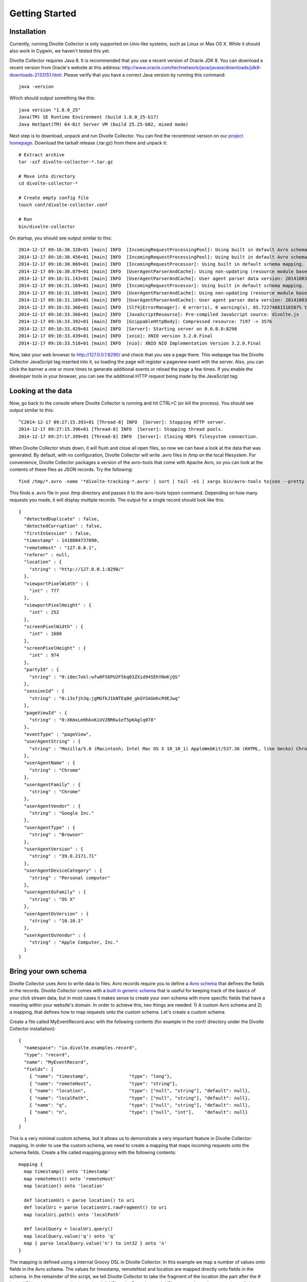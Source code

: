 ***************
Getting Started
***************

Installation
============
Currently, running Divolte Collector is only supported on Unix-like systems, such as Linux or Max OS X. While it should also work in Cygwin, we haven't tested this yet.

Divolte Collector requires Java 8. It is recommended that you use a recent version of Oracle JDK 8. You can download a recent version from Oracle's website at this address: http://www.oracle.com/technetwork/java/javase/downloads/jdk8-downloads-2133151.html. Please verify that you have a correct Java version by running this command::

  java -version

Which should output something like this::

  java version "1.8.0_25"
  Java(TM) SE Runtime Environment (build 1.8.0_25-b17)
  Java HotSpot(TM) 64-Bit Server VM (build 25.25-b02, mixed mode)

Next step is to download, unpack and run Divolte Collector. You can find the recentmost version on our `project homepage <https://github.com/divolte/divolte-collector>`_. Download the tarball release (.tar.gz) from there and unpack it::

  # Extract archive
  tar -xzf divolte-collector-*.tar.gz

  # Move into directory
  cd divolte-collector-*

  # Create empty config file
  touch conf/divolte-collector.conf

  # Run
  bin/divolte-collector

On startup, you should see output similar to this::

  2014-12-17 09:16:30.328+01 [main] INFO  [IncomingRequestProcessingPool]: Using built in default Avro schema.
  2014-12-17 09:16:30.456+01 [main] INFO  [IncomingRequestProcessingPool]: Using built in default Avro schema.
  2014-12-17 09:16:30.869+01 [main] INFO  [IncomingRequestProcessor]: Using built in default schema mapping.
  2014-12-17 09:16:30.879+01 [main] INFO  [UserAgentParserAndCache]: Using non-updating (resource module based) user agent parser.
  2014-12-17 09:16:31.143+01 [main] INFO  [UserAgentParserAndCache]: User agent parser data version: 20141003-01
  2014-12-17 09:16:31.169+01 [main] INFO  [IncomingRequestProcessor]: Using built in default schema mapping.
  2014-12-17 09:16:31.169+01 [main] INFO  [UserAgentParserAndCache]: Using non-updating (resource module based) user agent parser.
  2014-12-17 09:16:31.169+01 [main] INFO  [UserAgentParserAndCache]: User agent parser data version: 20141003-01
  2014-12-17 09:16:33.366+01 [main] INFO  [Slf4jErrorManager]: 0 error(s), 0 warning(s), 85.72274881516587% typed
  2014-12-17 09:16:33.366+01 [main] INFO  [JavaScriptResource]: Pre-compiled JavaScript source: divolte.js
  2014-12-17 09:16:33.392+01 [main] INFO  [GzippableHttpBody]: Compressed resource: 7197 -> 3576
  2014-12-17 09:16:33.429+01 [main] INFO  [Server]: Starting server on 0.0.0.0:8290
  2014-12-17 09:16:33.439+01 [main] INFO  [xnio]: XNIO version 3.2.0.Final
  2014-12-17 09:16:33.518+01 [main] INFO  [nio]: XNIO NIO Implementation Version 3.2.0.Final

Now, take your web browser to http://127.0.0.1:8290/ and check that you see a page there. This webpage has the Divolte Collector JavaScript tag inserted into it, so loading the page will register a pageview event with the server. Also, you can click the banner a one or more times to generate additional events or reload the page a few times. If you enable the developer tools in your browser, you can see the additional HTTP request being made by the JavaScript tag:

.. image:: images/divolte-event-request-browser.png

Looking at the data
===================

Now, go back to the console where Divolte Collector is running and hit CTRL+C (or kill the process). You should see output similar to this::

  ^C2014-12-17 09:27:15.393+01 [Thread-8] INFO  [Server]: Stopping HTTP server.
  2014-12-17 09:27:15.396+01 [Thread-8] INFO  [Server]: Stopping thread pools.
  2014-12-17 09:27:17.399+01 [Thread-8] INFO  [Server]: Closing HDFS filesystem connection.

When Divolte Collector shuts down, it will flush and close all open files, so now we can have a look at the data that was generated. By default, with no configuration, Divolte Collector will write .avro files in /tmp on the local filesystem. For convenience, Divolte Collector packages a version of the avro-tools that come with Apache Avro, so you can look at the contents of these files as JSON records. Try the following::

  find /tmp/*.avro -name '*divolte-tracking-*.avro' | sort | tail -n1 | xargs bin/avro-tools tojson --pretty

This finds a .avro file in your /tmp directory and passes it to the avro-tools tojson command. Depending on how many requests you made, it will display multiple records. The output for a single record should look like this::

  {
    "detectedDuplicate" : false,
    "detectedCorruption" : false,
    "firstInSession" : false,
    "timestamp" : 1418804737090,
    "remoteHost" : "127.0.0.1",
    "referer" : null,
    "location" : {
      "string" : "http://127.0.0.1:8290/"
    },
    "viewportPixelWidth" : {
      "int" : 777
    },
    "viewportPixelHeight" : {
      "int" : 252
    },
    "screenPixelWidth" : {
      "int" : 1680
    },
    "screenPixelHeight" : {
      "int" : 974
    },
    "partyId" : {
      "string" : "0:i0ec7okl:wfw0FS6PU2F5kq03ZXid94SEhYNoKjQS"
    },
    "sessionId" : {
      "string" : "0:i3sfjh3q:jgMGfkJ1kNTEq0d_gkGYSAGmhcR9EJwq"
    },
    "pageViewId" : {
      "string" : "0:XKmxLm9hkxKiUVZBRKw1eT5pKAglq078"
    },
    "eventType" : "pageView",
    "userAgentString" : {
      "string" : "Mozilla/5.0 (Macintosh; Intel Mac OS X 10_10_1) AppleWebKit/537.36 (KHTML, like Gecko) Chrome/39.0.2171.71 Safari/537.36"
    },
    "userAgentName" : {
      "string" : "Chrome"
    },
    "userAgentFamily" : {
      "string" : "Chrome"
    },
    "userAgentVendor" : {
      "string" : "Google Inc."
    },
    "userAgentType" : {
      "string" : "Browser"
    },
    "userAgentVersion" : {
      "string" : "39.0.2171.71"
    },
    "userAgentDeviceCategory" : {
      "string" : "Personal computer"
    },
    "userAgentOsFamily" : {
      "string" : "OS X"
    },
    "userAgentOsVersion" : {
      "string" : "10.10.1"
    },
    "userAgentOsVendor" : {
      "string" : "Apple Computer, Inc."
    }
  }

Bring your own schema
=====================

Divolte Collector uses Avro to write data to files. Avro records require you to define a `Avro schema <http://avro.apache.org/docs/1.7.7/spec.html>`_ that defines the fields in the records. Divolte Collector comes with a `built in generic schema <https://github.com/divolte/divolte-schema>`_ that is useful for keeping track of the basics of your click stream data, but in most cases it makes sense to create your own schema with more specific fields that have a meaning within your website's domain. In order to achieve this, two things are needed: 1) A custom Avro schema and 2) a mapping, that defines how to map requests onto the custom schema. Let's create a custom schema.

Create a file called MyEventRecord.avsc with the following contents (for example in the conf/ directory under the Divolte Collector installation)::

  {
    "namespace": "io.divolte.examples.record",
    "type": "record",
    "name": "MyEventRecord",
    "fields": [
      { "name": "timestamp",               "type": "long"},
      { "name": "remoteHost",              "type": "string"},
      { "name": "location",                "type": ["null", "string"], "default": null},
      { "name": "localPath",               "type": ["null", "string"], "default": null},
      { "name": "q",                       "type": ["null", "string"], "default": null},
      { "name": "n",                       "type": ["null", "int"],    "default": null}
    ]
  }

This is a very minimal custom schema, but it allows us to demonstrate a very important feature in Divolte Collector: mapping. In order to use the custom schema, we need to create a mapping that maps incoming requests onto the schema fields. Create a file called mapping.groovy with the following contents::

  mapping {
    map timestamp() onto 'timestamp'
    map remoteHost() onto 'remoteHost'
    map location() onto 'location'

    def locationUri = parse location() to uri
    def localUri = parse locationUri.rawFragment() to uri
    map localUri.path() onto 'localPath'

    def localQuery = localUri.query()
    map localQuery.value('q') onto 'q'
    map { parse localQuery.value('n') to int32 } onto 'n'
  }

The mapping is defined using a internal Groovy DSL in Divolte Collector. In this example we map a number of values onto fields in the Avro schema. The values for timestamp, remoteHost and location are mapped directly onto fields in the schema. In the remainder of the script, we tell Divolte Collector to take the fragment of the location (the part after the # in the URL) and try to parse that into a (partial) URI again. From the result URI, we map the path onto a schema field. Subsequently, parse out the values to two query string parameters (q and n) and map those onto separate schema fields after trying to parse an int out of the n parameter. The mapping DSL allows for a lot more constructs, including conditional logic, regex matching and more; see the :doc:`mapping_reference` documentation for more information on this.

Finally, we need to configure Divolte Collector to use our custom schema and mapping. Edit the (empty) divolte-collector.conf file in the conf/ directory of your installation to resemble the following configuration (be sure to use the correct paths for the schema and mapping file that you just created)::

  divolte {
    tracking {
      schema_file = "/path/to/divolte-collector/conf/MyEventRecord.avsc"
      schema_mapping {
        version = 2
        mapping_script_file = "/path/to/divolte-collector/conf/mapping.groovy"
      }
    }
  }

..

  Note: Divolte Collector configuration uses the `Typesafe Config <https://github.com/typesafehub/config>`_ library, which uses a configuration dialect called `HOCON <https://github.com/typesafehub/config/blob/master/HOCON.md>`_.

Now, once more, start Divolte Collector as before. Only this time, take you web browser to this address: `http://127.0.0.1:8290/#/fragment/path?q=textual&n=42 <http://127.0.0.1:8290/#/fragment/path?q=textual&n=42>`_. You can refresh the page a couple of times and perhaps change the query string parameter values that are in the URL to something else. After you have done one or more requests, stop Divolte Collector again (using CTRL+C) and look at the collected data using this command again::

  find /tmp/*.avro -name '*divolte-tracking-*.avro' | sort | tail -n1 | xargs bin/avro-tools tojson --pretty

Now, the records in the data should look like this::

  {
    "timestamp" : 1418942046953,
    "remoteHost" : "127.0.0.1",
    "location" : {
      "string" : "http://127.0.0.1:8290/#/fragment/path?q=textual&n=42"
    },
    "localPath" : {
      "string" : "/fragment/path"
    },
    "q" : {
      "string" : "textual"
    },
    "n" : {
      "int" : 42
    }
  }

As you can see, the data collected by Divolte Collector is based on the custom schema and mapping. This is in fact a very powerful concept, because it means that the data that is being collected, can be enriched on the fly with domain specific fields that are extracted from the click stream. This way, you shouldn't require to parse out relevant bit and pieces of information afterwards. Also note that we were able to collect the entire location from the browser on the server side, including the part after the #. This comes in very handy when working with modern JavaScript based web applications that often depend on this part of the location for their state.

Collecting clicks for your own site
===================================
Underpinning the click event data collection, is a small piece of JavaScript, which is called a tag. The tag needs to be inserted into every web page that you want to track. Usually, this is done by adding the tag to a template or footer file in your website. This depends largely on how your web pages are created / generated and organised. Here is an example of the Divolte Collector tag in a HTML page.

::

  <html>
    <head>
      <title>My Website with Divolte Collector</title>
    </head>
    <body>
      <!--
        body content
      -->

      <script src="//localhost:8290/divolte.js" defer async></script>
    </body>
  </html>

So, the tag is only this one line::

  <script src="//localhost:8290/divolte.js" defer async></script>

Nevertheless, the tag performs a number of important tasks. It generates unique identifiers for parties, sessions, pageviews and events. It collects the location, referer, screen and vieport size information from the browser. And then, it takes all this information and sends it to the Divolte Collector server, by creating a HTML img element with all information added as query string parameters to the image's URL. Using an img for this purpose is common practice amongst click event logging solutions and will give the best results (in spite of the availability of perhaps more advanced mechanisms, such as XHR requests).

In order to instrument a web page of your own, just add the tag as above into the HTML code on each page. Additionally, once the Divolte Collector JavaScript is loaded in the browser, it is possible to fire custom events from JavaScript in the page::

  // The first argument is the event type; the second argument is
  // a JavaScript object containing arbitrary event parameters,
  // which may be omitted
  divolte.signal('myCustomEvent', { param: 'foo',  otherParam: 'bar' })

In order to use the custom events in your mapping, map values onto fields like this::

  // Map the custom event type
  map eventType() onto 'eventTypeField'

  // Map the custom event parameters
  map eventParameter('param') onto 'paramField'
  map eventParameter('otherParam') onto 'otherParamField'

  /*
   * Note that custom event parameters are always interpreted
   * as string on the server side for safety. If you are sure
   * a certain param is always of a certain type, you need to 
   * explicitly cast it in the mapping, as below.
   *
   * For more information on types and parsing, see the mapping
   * documentation
   */
  map { parse eventParameter('foo') to int32 } onto 'intField'

Writing to HDFS
===============
So far, we've been writing our data to the local filesystem in /tmp. While this works, this is not the idea of Divolte Collector. The aim is to write the clickstream data to HDFS, such that it is safely and redundantly stored and, above all, is available for processing using any tool available that knows how to process Avro files (e.g. Apache Hive or Apache Spark). It is trivial to configure Divolte Collector to write to HDFS. Of course you will need to have a working HDFS instance setup, but setting this up is out of the scope of this getting started guide. There are many great resources to be found on the internet about getting started with and running Hadoop and HDFS.

Assuming you have a HDFS instance running somewhere, there are two ways of making Divolte Collector write files to it: 1) by direct configuration or 2) by setting the HADOOP_CONF_DIR environment variable to point to a directory containing valid Hadoop configuration files. While the first option works, it is recommended to use the latter, as this is easier to maintain when your HDFS parameters change over time.

First, we'll change the configuration to write files to HDFS. Add the following section to conf/divolte-collector.conf::

  divolte {
    hdfs_flusher {
      // Enable the HDFS flushing
      enabled = true

      // Use multiple threads to write to HDFS
      threads = 2

       // Use a simple strategy of rolling files after a certain period of time.
       // For other strategies, have a look at the configuration documentation.
      simple_rolling_file_strategy {
        // Create a new file every hour
        roll_every = 1 hour

        // Perform a hsync call on the HDFS files after every 1000 record written or
        // after every 5 seconds, whichever happens first.

        // Performing a hsync call periodically prevents data loss incase of failure
        // scenarios.
        sync_file_after_records = 1000
        sync_file_after_duration = 5 seconds

        // Files that are being written will be created in a working directory.
        // Once a file is closed, Divolte Collector will move the file to a
        // publish directory. The working and publish directories are allowed
        // to be the same, but this is not recommended.
        working_dir = "/divolte/inflight"
        publish_dir = "/divolte/published"
      }
    }
  }

If you have a working HDFS setup and a directory with the appropriate configuration files, Divolte Collector will use them automatically if a HADOOP_CONF_DIR environment variable is set pointing to that directory. Otherwise, it is possible to tell Divolte Collector directly about your HDFS location from the configuration::

  divolte {
    hdfs_flusher {
      hdfs {
        uri = "hdfs://192.168.100.128:8020/"
        replication = 1
      }
    }
  }

Do note that in this scenario, it is not possible to set additional HDFS client configuration, as you can do when using the HADOOP_CONF_DIR environment variable. Also, when your HDFS NameNode is setup redundantly, you could configure only one using the Divolte Collector configuration. This is why it is recommended to use a HADOOP_CONF_DIR.

With everything in place, start Divolte Collector again, create some events and see verify that files are being created on HDFS::

  [root@hadoophost ~]# hadoop fs -ls /divolte/inflight/
  Found 2 items
  -rw-r--r--   1 divolte supergroup        617 2014-08-30 11:46 /divolte/inflight/20141220152512-divolte-tracking-divoltehost-1.avro.partial
  -rw-r--r--   1 divolte supergroup        617 2014-08-30 11:46 /divolte/inflight/20141220152513-divolte-tracking-divoltehost-2.avro.partial

After the rolling interval, files should show up in the publish directory with a .avro extension (without the .partial). However, if a file was opened in the working directory, but no events were ever written to it (because there was no activity or otherwise), it will not be moved to the publish directory, but will be deleted entirely instead::

  [root@hadoophost ~]# hadoop fs -ls /divolte/published/
  Found 1 items
  -rw-r--r--   1 divolte supergroup       2321 2014-08-30 11:48 /divolte/published/20141220152513-divolte-tracking-divoltehost-2.avro

Writing to Kafka
================
Configuring Divolte Collector to write data to a Kafka topic is quite similar to the HDFS configuration::

  divolte {
    kafka_flusher {
      // Enable Kafka flushing
      enabled = true

      // This is the name of the topic that data will be produced on
      topic = divolte-data

      // The properties under the producer key in this
      // configuration are used to create a Properties object
      // which is passed to Kafka as is. At the very least,
      // configure the broker list here. For more options
      // that can be passed to a Kafka producer, see this link:
      // http://kafka.apache.org/documentation.html#producerconfigs
      producer = {
        metadata.broker.list = "10.200.8.55:9092,10.200.8.53:9092,10.200.8.54:9092"
      }
    }
  }

Data in Kafka
-------------
Avro files on HDFS are written with the schema in the header. Unfortunately, Kafka doesn't really have a clear way of passing along the schema. So, instead, for the messages on Kafka queues, we expect the consumer to know the schema in advance, meaing that *the messages that are passed onto the queue only contain the raw bytes of the serialized Avro record without any metadata*. The key of each message is the party ID that belongs to the request. Divolte Collector provides a small helper library to easily create Kafka consumers in Java using Avro's code generation support. There is an example Kafka consumer with step by step instruction on getting it up and running in our usgae examples repository here: `https://github.com/divolte/divolte-examples/tree/master/tcp-kafka-consumer <https://github.com/divolte/divolte-examples/tree/master/tcp-kafka-consumer>`_.

What's next
===========
* Once you are collecting data to either HDFS or Kafka, see our `examples <https://github.com/divolte/divolte-examples>`_ to learn how to use your clickstream data in tools like Apache Spark, Apache Hive or Impala or build near real-time consumers for Apache Kafka with your Divolte Collector data.
* Learn more about custom schema's and mapping in the :doc:`mapping_reference` documentation.
* Planning a production deployment? See the :doc:`deployment` guide.
* Want to know how Divolte Collector works internally? See the :doc:`architecture_and_internals` documentation.
* Review all the configuration options in the :doc:`configuration` documentation.
